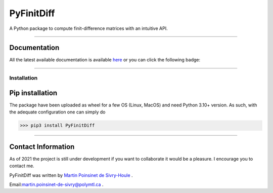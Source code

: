 PyFinitDiff
===========

|python|
|docs|
|unittest|
|PyPi|

A Python package to compute finit-difference matrices with an intuitive API.


----

Documentation
**************
All the latest available documentation is available `here <https://pyfinitdiff.readthedocs.io/en/latest/>`_ or you can click the following badge:

|docs|


----

Installation
------------


Pip installation
****************

The package have been uploaded as wheel for a few OS (Linux, MacOS) and need Python 3.10+ version.
As such, with the adequate configuration one can simply do

.. code-block:: python

   >>> pip3 install PyFinitDiff


----

Contact Information
*******************

As of 2021 the project is still under development if you want to collaborate it would be a pleasure. I encourage you to contact me.

PyFinitDiff was written by `Martin Poinsinet de Sivry-Houle <https://github.com/MartinPdS>`_  .

Email:`martin.poinsinet-de-sivry@polymtl.ca <mailto:martin.poinsinet-de-sivry@polymtl.ca?subject=PyFinitDiff>`_ .


.. |python| image:: https://img.shields.io/badge/Made%20with-Python-1f425f.svg
   :target: https://www.python.org/

.. |docs| image:: https://readthedocs.org/projects/pyfinitdiff/badge/?version=latest
   :target: hhttps://pyfinitdiff.readthedocs.io/en/latest/
   :alt: Documentation Status


.. |unittest| image:: https://img.shields.io/endpoint?url=https://gist.githubusercontent.com/MartinPdeS/8187f1d56dee6f004428f4d4298d024d/raw/f835afd55a4a0164a440f6681f8f332973afb815/PyFinitDiff_coverage_badge.json


.. |PyPi| image:: https://badge.fury.io/py/PyFinitDiff.svg
   :target: https://pypi.org/project/PyFinitDiff/